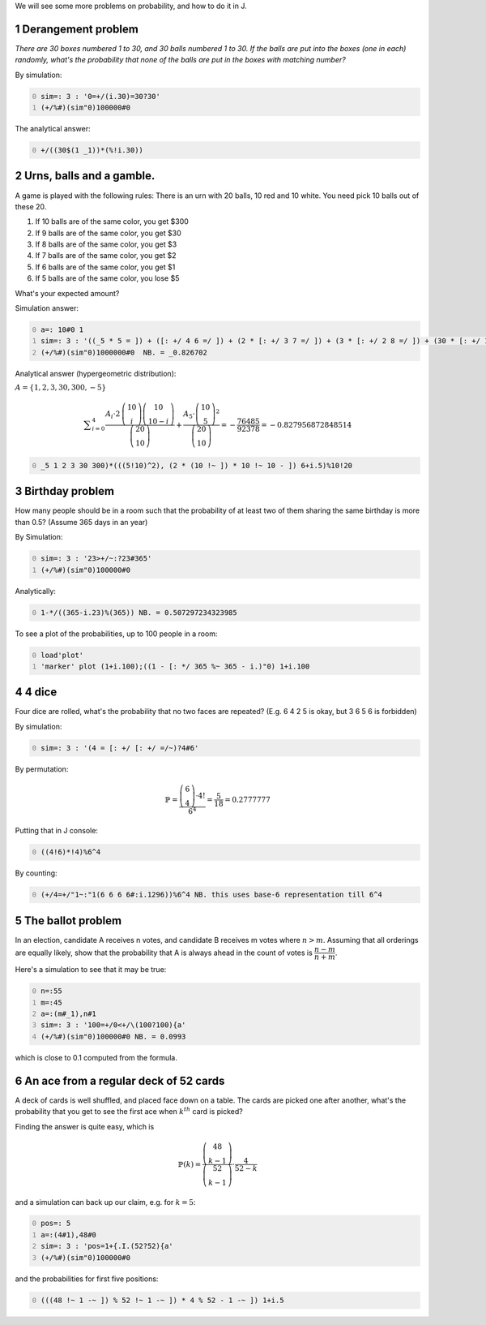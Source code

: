 .. title: Monte-Carlo simulations in J
.. slug: monte-carlo-simulations-in-j
.. date: 2014-03-29 12:16:24 UTC+05:30
.. tags: mathjax, simulation, J, derangement, expected value, probability
.. category: 
.. link: 
.. description: 
.. type: text

We will see some more problems on probability, and how to do it in J.

1 Derangement problem
---------------------

*There are 30 boxes numbered 1 to 30, and 30 balls numbered 1 to 30. If the balls are put into the boxes (one in each) randomly, what's the probability that none of the balls are put in the boxes with matching number?*

By simulation:

.. code-block:: text
    :number-lines: 0

    sim=: 3 : '0=+/(i.30)=30?30'
    (+/%#)(sim"0)100000#0

The analytical answer:

.. code-block:: text
    :number-lines: 0

    +/((30$(1 _1))*(%!i.30))

2 Urns, balls and a gamble.
---------------------------

A game is played with the following rules: There is an urn with 20 balls, 10 red and 10 white. You need pick 10 balls out of these 20.

1. If 10 balls are of the same color, you get $300

2. If 9 balls are of the same color, you get $30

3. If 8 balls are of the same color, you get $3

4. If 7 balls are of the same color, you get $2

5. If 6 balls are of the same color, you get $1

6. If 5 balls are of the same color, you lose $5

What's your expected amount?

Simulation answer:

.. code-block:: text
    :number-lines: 0

    a=: 10#0 1
    sim=: 3 : '((_5 * 5 = ]) + ([: +/ 4 6 =/ ]) + (2 * [: +/ 3 7 =/ ]) + (3 * [: +/ 2 8 =/ ]) + (30 * [: +/ 1 9 =/ ]) + 300 * [: +/ 10 0 =/ ])+/(10?20){a'
    (+/%#)(sim"0)1000000#0  NB. = _0.826702

Analytical answer (hypergeometric distribution):

:math:`A=\{1, 2, 3, 30, 300, -5\}`



.. math::

    \displaystyle \sum_{i=0}^{4}\dfrac{A_i\cdot 2\, \dbinom{10}{i}\dbinom{10}{10-i}}{\dbinom{20}{10}}+\dfrac{A_5\cdot \dbinom{10}{5}^2}{\dbinom{20}{10}} =-\dfrac{76485}{92378}=-0.827956872848514

.. code-block:: text
    :number-lines: 0

    _5 1 2 3 30 300)*(((5!10)^2), (2 * (10 !~ ]) * 10 !~ 10 - ]) 6+i.5)%10!20

3 Birthday problem
------------------

How many people should be in a room such that the probability of at least two of them sharing the same birthday is more than 0.5? (Assume 365 days in an year)

By Simulation:

.. code-block:: text
    :number-lines: 0

    sim=: 3 : '23>+/~:?23#365'
    (+/%#)(sim"0)100000#0

Analytically:

.. code-block:: text
    :number-lines: 0

    1-*/((365-i.23)%(365)) NB. = 0.507297234323985

To see a plot of the probabilities, up to 100 people in a room:

.. code-block:: text
    :number-lines: 0

    load'plot'
    'marker' plot (1+i.100);((1 - [: */ 365 %~ 365 - i.)"0) 1+i.100

4 4 dice
--------

Four dice are rolled, what's the probability that no two faces are repeated? (E.g. 6 4 2 5 is okay, but 3 6 5 6 is forbidden)

By simulation:

.. code-block:: text
    :number-lines: 0

    sim=: 3 : '(4 = [: +/ [: +/ =/~)?4#6'

By permutation:


.. math::

    \displaystyle \mathbb{P}=\dfrac{\dbinom{6}{4}\cdot 4!}{6^4} = \dfrac{5}{18} = 0.2777777


Putting that in J console:

.. code-block:: text
    :number-lines: 0

    ((4!6)*!4)%6^4

By counting:

.. code-block:: text
    :number-lines: 0

    (+/4=+/"1~:"1(6 6 6 6#:i.1296))%6^4 NB. this uses base-6 representation till 6^4

5 The ballot problem
--------------------

In an election, candidate A receives n votes, and candidate B receives m votes where :math:`n > m`. Assuming that all orderings are equally likely, show that the probability that A is always ahead in the count of votes is :math:`\dfrac{n - m}{n + m}`.

Here's a simulation to see that it may be true:

.. code-block:: text
    :number-lines: 0

    n=:55
    m=:45
    a=:(m#_1),n#1
    sim=: 3 : '100=+/0<+/\(100?100){a'
    (+/%#)(sim"0)100000#0 NB. = 0.0993

which is close to 0.1 computed from the formula.

6 An ace from a regular deck of 52 cards
----------------------------------------

A deck of cards is well shuffled, and placed face down on a table. The cards are picked one after another, what's the probability that you get to see the first ace when :math:`k^{th}` card is picked?

Finding the answer is quite easy, which is



.. math::

    \displaystyle \mathbb{P}(k)=\dfrac{\dbinom{48}{k-1}}{\dbinom{52}{k-1}}\cdot \dfrac{4}{52-k}

and a simulation can back up our claim, e.g. for :math:`k=5`:

.. code-block:: text
    :number-lines: 0

    pos=: 5
    a=:(4#1),48#0
    sim=: 3 : 'pos=1+{.I.(52?52){a'
    (+/%#)(sim"0)100000#0

and the probabilities for first five positions:

.. code-block:: text
    :number-lines: 0

    (((48 !~ 1 -~ ]) % 52 !~ 1 -~ ]) * 4 % 52 - 1 -~ ]) 1+i.5
